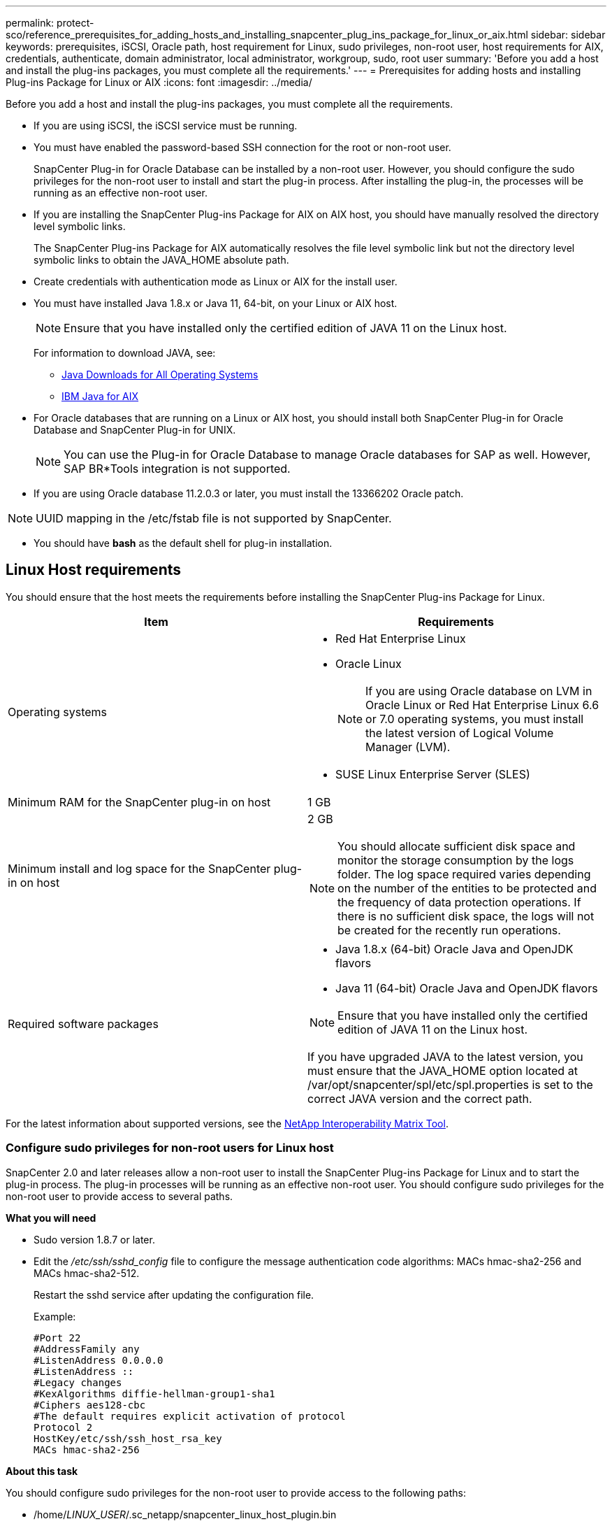 ---
permalink: protect-sco/reference_prerequisites_for_adding_hosts_and_installing_snapcenter_plug_ins_package_for_linux_or_aix.html
sidebar: sidebar
keywords: prerequisites, iSCSI, Oracle path, host requirement for Linux, sudo privileges, non-root user, host requirements for AIX, credentials, authenticate, domain administrator, local administrator, workgroup, sudo, root user
summary: 'Before you add a host and install the plug-ins packages, you must complete all the requirements.'
---
= Prerequisites for adding hosts and installing Plug-ins Package for Linux or AIX
:icons: font
:imagesdir: ../media/

[.lead]
Before you add a host and install the plug-ins packages, you must complete all the requirements.

* If you are using iSCSI, the iSCSI service must be running.
* You must have enabled the password-based SSH connection for the root or non-root user.
+
SnapCenter Plug-in for Oracle Database can be installed by a non-root user. However, you should configure the sudo privileges for the non-root user to install and start the plug-in process. After installing the plug-in, the processes will be running as an effective non-root user.

* If you are installing the SnapCenter Plug-ins Package for AIX on AIX host, you should have manually resolved the directory level symbolic links.
+
The SnapCenter Plug-ins Package for AIX automatically resolves the file level symbolic link but not the directory level symbolic links to obtain the JAVA_HOME absolute path.

* Create credentials with authentication mode as Linux or AIX for the install user.
* You must have installed Java 1.8.x or Java 11, 64-bit, on your Linux or AIX host.
+
NOTE: Ensure that you have installed only the certified edition of JAVA 11 on the Linux host.
+
For information to download JAVA, see:

** http://www.java.com/en/download/manual.jsp[Java Downloads for All Operating Systems^]

** https://www.ibm.com/support/pages/java-sdk-aix[IBM Java for AIX^]

* For Oracle databases that are running on a Linux or AIX host, you should install both SnapCenter Plug-in for Oracle Database and SnapCenter Plug-in for UNIX.
+
NOTE: You can use the Plug-in for Oracle Database to manage Oracle databases for SAP as well. However, SAP BR*Tools integration is not supported.

* If you are using Oracle database 11.2.0.3 or later, you must install the 13366202 Oracle patch.

NOTE: UUID mapping in the /etc/fstab file is not supported by SnapCenter.

* You should have *bash* as the default shell for plug-in installation.

== Linux Host requirements

You should ensure that the host meets the requirements before installing the SnapCenter Plug-ins Package for Linux.

|===
| Item| Requirements

a|
Operating systems
a|

* Red Hat Enterprise Linux
* Oracle Linux
+
NOTE: If you are using Oracle database on LVM in Oracle Linux or Red Hat Enterprise Linux 6.6 or 7.0 operating systems, you must install the latest version of Logical Volume Manager (LVM).

* SUSE Linux Enterprise Server (SLES)

a|
Minimum RAM for the SnapCenter plug-in on host
a|
1 GB
a|
Minimum install and log space for the SnapCenter plug-in on host
a|
2 GB

NOTE: You should allocate sufficient disk space and monitor the storage consumption by the logs folder. The log space required varies depending on the number of the entities to be protected and the frequency of data protection operations. If there is no sufficient disk space, the logs will not be created for the recently run operations.

a|
Required software packages
a|
* Java 1.8.x (64-bit) Oracle Java and OpenJDK flavors
* Java 11 (64-bit) Oracle Java and OpenJDK flavors

NOTE: Ensure that you have installed only the certified edition of JAVA 11 on the Linux host.

If you have upgraded JAVA to the latest version, you must ensure that the JAVA_HOME option located at /var/opt/snapcenter/spl/etc/spl.properties is set to the correct JAVA version and the correct path.

|===

For the latest information about supported versions, see the https://imt.netapp.com/matrix/imt.jsp?components=112391;&solution=1259&isHWU&src=IMT[NetApp Interoperability Matrix Tool^].

=== Configure sudo privileges for non-root users for Linux host

SnapCenter 2.0 and later releases allow a non-root user to install the SnapCenter Plug-ins Package for Linux and to start the plug-in process. The plug-in processes will be running as an effective non-root user. You should configure sudo privileges for the non-root user to provide access to several paths.

*What you will need*

* Sudo version 1.8.7 or later.
* Edit the _/etc/ssh/sshd_config_ file to configure the message authentication code algorithms: MACs hmac-sha2-256 and MACs hmac-sha2-512.
+
Restart the sshd service after updating the configuration file.
+
Example:
+
----
#Port 22
#AddressFamily any
#ListenAddress 0.0.0.0
#ListenAddress ::
#Legacy changes
#KexAlgorithms diffie-hellman-group1-sha1
#Ciphers aes128-cbc
#The default requires explicit activation of protocol
Protocol 2
HostKey/etc/ssh/ssh_host_rsa_key
MACs hmac-sha2-256
----

*About this task*

You should configure sudo privileges for the non-root user to provide access to the following paths:

* /home/_LINUX_USER_/.sc_netapp/snapcenter_linux_host_plugin.bin
* /custom_location/NetApp/snapcenter/spl/installation/plugins/uninstall
* /custom_location/NetApp/snapcenter/spl/bin/spl

*Steps*

. Log in to the Linux host on which you want to install the SnapCenter Plug-ins Package for Linux.
. Add the following lines to the /etc/sudoers file by using the visudo Linux utility.
+
[subs=+quotes]
----
Cmnd_Alias HPPLCMD = sha224:checksum_value== /home/_LINUX_USER_/.sc_netapp/snapcenter_linux_host_plugin.bin, /opt/NetApp/snapcenter/spl/installation/plugins/uninstall, /opt/NetApp/snapcenter/spl/bin/spl, /opt/NetApp/snapcenter/scc/bin/scc
Cmnd_Alias PRECHECKCMD = sha224:checksum_value== /home/_LINUX_USER_/.sc_netapp/Linux_Prechecks.sh
Cmnd_Alias CONFIGCHECKCMD = sha224:checksum_value== /opt/NetApp/snapcenter/spl/plugins/scu/scucore/configurationcheck/Config_Check.sh
Cmnd_Alias SCCMD = sha224:checksum_value== /opt/NetApp/snapcenter/spl/bin/sc_command_executor
Cmnd_Alias SCCCMDEXECUTOR =checksum_value== /opt/NetApp/snapcenter/scc/bin/sccCommandExecutor
_LINUX_USER_ ALL=(ALL) NOPASSWD:SETENV: HPPLCMD, PRECHECKCMD, CONFIGCHECKCMD, SCCCMDEXECUTOR, SCCMD
Defaults: _LINUX_USER_ !visiblepw
Defaults: _LINUX_USER_ !requiretty
----
+
NOTE: If you are having a RAC setup, along with the other allowed commands, you should add the following to the /etc/sudoers file: '/<crs_home>/bin/olsnodes'

You can obtain the value of _crs_home_ from the _/etc/oracle/olr.loc_ file. 

_LINUX_USER_ is the name of the non-root user that you created.

You can obtain the _checksum_value_ from the *oracle_checksum.txt* file, which is located at _C:\ProgramData\NetApp\SnapCenter\Package Repository_.

If you have specified a custom location, the location will be _custom_path\NetApp\SnapCenter\Package Repository_.

IMPORTANT: The example should be used only as a reference for creating your own data.

== AIX Host requirements

You should ensure that the host meets the requirements before installing the SnapCenter Plug-ins Package for AIX.

NOTE: SnapCenter Plug-in for UNIX which is part of the SnapCenter Plug-ins Package for AIX, does not support concurrent volume groups.

|===
| Item| Requirements

a|
Operating systems
a|
AIX 6.1 or later
a|
Minimum RAM for the SnapCenter plug-in on host
a|
4 GB
a|
Minimum install and log space for the SnapCenter plug-in on host
a|
1 GB

NOTE: You should allocate sufficient disk space and monitor the storage consumption by the logs folder. The log space required varies depending on the number of the entities to be protected and the frequency of data protection operations. If there is no sufficient disk space, the logs will not be created for the recently run operations.

a|
Required software packages
a|
* Java 1.8.x (64-bit) IBM Java
* Java 11 (64-bit) IBM Java

If you have upgraded JAVA to the latest version, you must ensure that the JAVA_HOME option located at /var/opt/snapcenter/spl/etc/spl.properties is set to the correct JAVA version and the correct path.

|===

For the latest information about supported versions, see the https://imt.netapp.com/matrix/imt.jsp?components=112391;&solution=1259&isHWU&src=IMT[NetApp Interoperability Matrix Tool^].

=== Configure sudo privileges for non-root users for AIX host

SnapCenter 4.4 and later allows a non-root user to install the SnapCenter Plug-ins Package for AIX and to start the plug-in process. The plug-in processes will be running as an effective non-root user. You should configure sudo privileges for the non-root user to provide access to several paths.

*What you will need*

* Sudo version 1.8.7 or later.
* Edit the _/etc/ssh/sshd_config_ file to configure the message authentication code algorithms: MACs hmac-sha2-256 and MACs hmac-sha2-512.
+
Restart the sshd service after updating the configuration file.
+
Example:
+
----
#Port 22
#AddressFamily any
#ListenAddress 0.0.0.0
#ListenAddress ::
#Legacy changes
#KexAlgorithms diffie-hellman-group1-sha1
#Ciphers aes128-cbc
#The default requires explicit activation of protocol
Protocol 2
HostKey/etc/ssh/ssh_host_rsa_key
MACs hmac-sha2-256
----

*About this task*

You should configure sudo privileges for the non-root user to provide access to the following paths:

* /home/_AIX_USER_/.sc_netapp/snapcenter_aix_host_plugin.bsx
* /custom_location/NetApp/snapcenter/spl/installation/plugins/uninstall
* /custom_location/NetApp/snapcenter/spl/bin/spl

*Steps*

. Log in to the AIX host on which you want to install the SnapCenter Plug-ins Package for AIX.
. Add the following lines to the /etc/sudoers file by using the visudo Linux utility.
+
[subs=+quotes]
----
Cmnd_Alias HPPACMD = sha224:checksum_value== /home/_AIX_USER_/.sc_netapp/snapcenter_aix_host_plugin.bsx,
/opt/NetApp/snapcenter/spl/installation/plugins/uninstall, /opt/NetApp/snapcenter/spl/bin/spl
Cmnd_Alias PRECHECKCMD = sha224:checksum_value== /home/_AIX_USER_/.sc_netapp/AIX_Prechecks.sh
Cmnd_Alias CONFIGCHECKCMD = sha224:checksum_value== /opt/NetApp/snapcenter/spl/plugins/scu/scucore/configurationcheck/Config_Check.sh
Cmnd_Alias SCCMD = sha224:checksum_value== /opt/NetApp/snapcenter/spl/bin/sc_command_executor
_AIX_USER_ ALL=(ALL) NOPASSWD:SETENV: HPPACMD, PRECHECKCMD, CONFIGCHECKCMD, SCCMD
Defaults: _AIX_USER_ !visiblepw
Defaults: _AIX_USER_ !requiretty
----
+
NOTE: If you are having a RAC setup, along with the other allowed commands, you should add the following to the /etc/sudoers file: '/<crs_home>/bin/olsnodes'

You can obtain the value of _crs_home_ from the _/etc/oracle/olr.loc_ file. 

_AIX_USER_ is the name of the non-root user that you created.

You can obtain the _checksum_value_ from the *oracle_checksum.txt* file, which is located at _C:\ProgramData\NetApp\SnapCenter\Package Repository_.

If you have specified a custom location, the location will be _custom_path\NetApp\SnapCenter\Package Repository_.

IMPORTANT: The example should be used only as a reference for creating your own data.

== Set up credentials

SnapCenter uses credentials to authenticate users for SnapCenter operations. You should create credentials for installing the plug-in package on Linux or AIX hosts.

*About this task*

The credentials are created either for the root user or for a non-root user who has sudo privileges to install and start the plug-in process.

For information, see: <<Configure sudo privileges for non-root users for Linux host>> or <<Configure sudo privileges for non-root users for AIX host>>

|===
*Best Practice:* Although you are allowed to create credentials after deploying hosts and installing plug-ins, the best practice is to create credentials after you add SVMs, before you deploy hosts and install plug-ins.
|===

*Steps*

. In the left navigation pane, click *Settings*.
. In the Settings page, click *Credential*.
. Click *New*.
. In the Credential page, enter the credential information:
+
|===
| For this field...| Do this...

a|
Credential name
a|
Enter a name for the credentials.
a|
User name/Password
a|
Enter the user name and password that are to be used for authentication.

 ** Domain administrator
+
Specify the domain administrator on the system on which you are installing the SnapCenter plug-in. Valid formats for the Username field are:

  *** _NetBIOS\UserName_
  *** _Domain FQDN\UserName_

 ** Local administrator (for workgroups only)
+
For systems that belong to a workgroup, specify the built-in local administrator on the system on which you are installing the SnapCenter plug-in. You can specify a local user account that belongs to the local administrators group if the user account has elevated privileges or the User Access control feature is disabled on the host system. The valid format for the Username field is: _UserName_

a|
Authentication Mode
a|
Select the authentication mode that you want to use.

Depending on the operating system of the plug-in host, select either Linux or AIX.
a|
Use sudo privileges
a|
Select the *Use sudo privileges* check box if you are creating credentials for a non-root user.
|===

. Click *OK*.

After you finish setting up the credentials, you might want to assign credential maintenance to a user or group of users on the *User and Access* page.

== Configure credentials for an Oracle database

You must configure credentials that are used to perform data protection operations on Oracle databases.

*About this task*

You should review the different authentication methods supported for Oracle database. For information, see
link:../install/concept_authentication_methods_for_your_credentials.html[Authentication methods for your credentials^].

If you set up credentials for individual resource groups and the user name does not have full admin privileges, the user name must at least have resource group and backup privileges.

If you have enabled Oracle database authentication, a red padlock icon is shown in the resources view. You must configure database credentials to be able to protect the database or add it to the resource group to perform data protection operations.

NOTE: If you specify incorrect details while creating a credential, an error message is displayed. You must click *Cancel*, and then retry.

*Steps*

. In the left navigation pane, click *Resources*, and then select the appropriate plug-in from the list.
. In the Resources page, select *Database* from the *View* list.
. Click image:../media/filter_icon.gif[], and then select the host name and the database type to filter the resources.
+
You can then click image:../media/filter_icon.gif[] to close the filter pane.

. Select the database, and then click *Database Settings* > *Configure Database*.
. In the Configure database settings section, from the *Use existing Credential* drop-down list, select the credential that should be used to perform data protection jobs on the Oracle database.
+
NOTE: The Oracle user should have sysdba privileges.
+
You can also create a credential by clicking image:../media/add_icon_configure_database.gif[add icon in configuring database screen].

. In the Configure ASM settings section, from the *Use existing Credential* drop-down list, select the credential that should be used to perform data protection jobs on the ASM instance.
+
NOTE: The ASM user should have sysasm privilege.
+
You can also create a credential by clicking image:../media/add_icon_configure_database.gif[add icon in configuring database screen].

. In the Configure RMAN catalog settings section, from the *Use existing credential* drop-down list, select the credential that should be used to perform data protection jobs on the Oracle Recovery Manager (RMAN) catalog database.
+
You can also create a credential by clicking image:../media/add_icon_configure_database.gif[add icon in configuring database screen].
+
In the *TNSName* field, enter the Transparent Network Substrate (TNS) file name that will be used by the SnapCenter Server to communicate with the database.

. In the *Preferred RAC Nodes* field, specify the Real Application Cluster (RAC) nodes preferred for backup.
+
The preferred nodes might be one or all cluster nodes where the RAC database instances are present. The backup operation is triggered only on these preferred nodes in the order of preference.
+
In RAC One Node, only one node is listed in the preferred nodes, and this preferred node is the node where the database is currently hosted.
+
After failover or relocation of RAC One Node database, refreshing of resources in the SnapCenter Resources page will remove the host from the *Preferred RAC Nodes* list where the database was earlier hosted. The RAC node where the database is relocated will be listed in *RAC Nodes* and will need to be manually configured as the preferred RAC node.
+
For more information, see link:../protect-sco/task_define_a_backup_strategy_for_oracle_databases.html#preferred-nodes-in-rac-setup[Preferred nodes in RAC setup^].

. Click *OK*.
